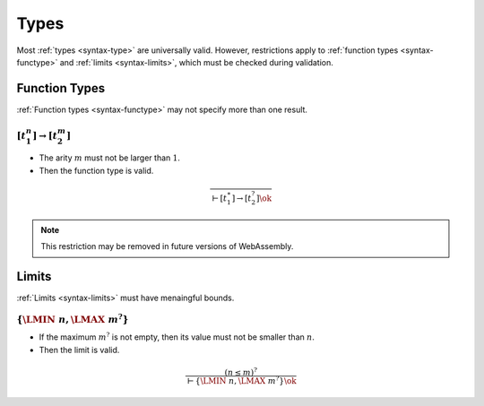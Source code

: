 Types
-----

Most :ref:`types <syntax-type>` are universally valid.
However, restrictions apply to :ref:`function types <syntax-functype>` and :ref:`limits <syntax-limits>`, which must be checked during validation.


.. index:: function type
   pair: validation; function type
   single: abstract syntax; function type
.. _valid-functype:

Function Types
~~~~~~~~~~~~~~

:ref:`Function types <syntax-functype>` may not specify more than one result.

:math:`[t_1^n] \to [t_2^m]`
...........................

* The arity :math:`m` must not be larger than :math:`1`.

* Then the function type is valid.

.. math::
   \frac{
   }{
     \vdash [t_1^\ast] \to [t_2^?] \ok
   }

.. note::
   This restriction may be removed in future versions of WebAssembly.


.. index:: limits
   pair: validation; limits
   single: abstract syntax; limits
.. _valid-limits:

Limits
~~~~~~

:ref:`Limits <syntax-limits>` must have menaingful bounds.

:math:`\{ \LMIN~n, \LMAX~m^? \}`
................................

* If the maximum :math:`m^?` is not empty, then its value must not be smaller than :math:`n`.

* Then the limit is valid.

.. math::
   \frac{
     (n \leq m)^?
   }{
     \vdash \{ \LMIN~n, \LMAX~m^? \} \ok
   }
